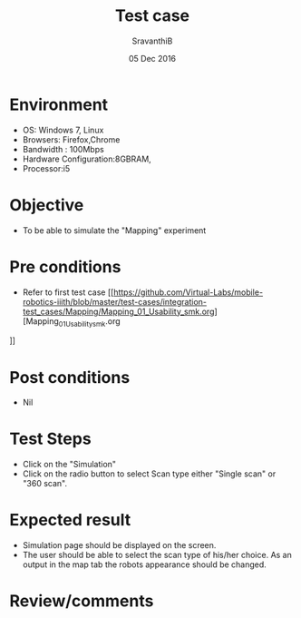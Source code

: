 #+Title: Test case
#+Date: 05 Dec 2016
#+Author: SravanthiB

* Environment

  +  OS: Windows 7, Linux
  +  Browsers: Firefox,Chrome
  +  Bandwidth : 100Mbps
  +  Hardware Configuration:8GBRAM,
  +  Processor:i5

* Objective

   + To be able to simulate the "Mapping" experiment

* Pre conditions

  +  Refer to first test case [[https://github.com/Virtual-Labs/mobile-robotics-iiith/blob/master/test-cases/integration-test_cases/Mapping/Mapping_01_Usability_smk.org][Mapping_01_Usability_smk.org
]]

* Post conditions

  +  Nil

* Test Steps

  +  Click on the "Simulation" 
  +  Click on the radio button to select Scan type either "Single scan" or "360 scan".

* Expected result

  + Simulation page should be displayed on the screen.
  + The user should be able to select the scan type of his/her
    choice. As an output in the map tab the robots appearance should
    be changed.

* Review/comments
